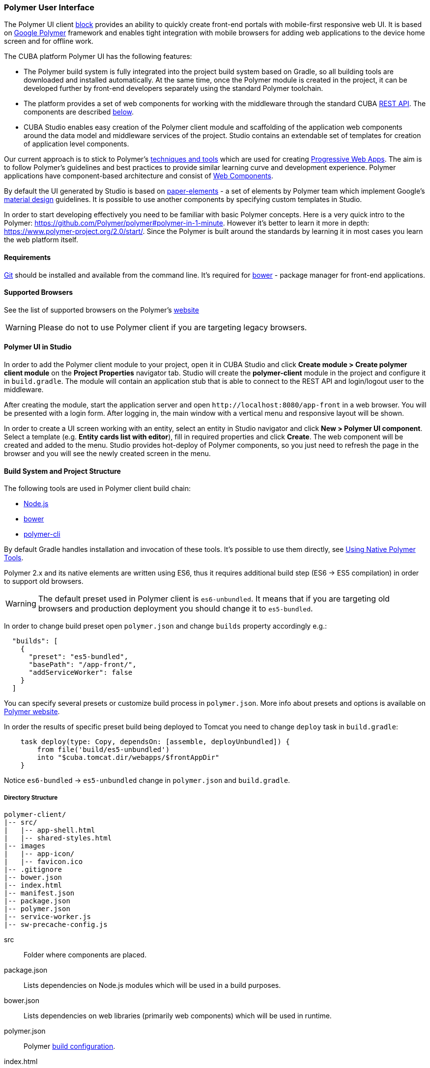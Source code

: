 [[polymer_ui]]
=== Polymer User Interface

The Polymer UI client <<app_tiers,block>> provides an ability to quickly create front-end portals with mobile-first
responsive web UI. It is based on https://www.polymer-project.org[Google Polymer] framework and enables tight
integration with mobile browsers for adding web applications to the device home screen and for offline work.

The CUBA platform Polymer UI has the following features:

* The Polymer build system is fully integrated into the project build system based on Gradle, so all building tools
are downloaded and installed automatically. At the same time, once the Polymer module is created in the project,
it can be developed further by front-end developers separately using the standard Polymer toolchain.

* The platform provides a set of web components for working with the middleware through the standard CUBA
<<rest_api_v2,REST API>>. The components are described <<cuba_web_components,below>>.

* CUBA Studio enables easy creation of the Polymer client module and scaffolding of the application web components
around the data model and middleware services of the project. Studio contains an extendable set of templates for
creation of application level components.

Our current approach is to stick to Polymer’s https://www.polymer-project.org/2.0/start/install-2-0[techniques and tools]
which are used for creating https://developers.google.com/web/progressive-web-apps/[Progressive Web Apps].
The aim is to follow Polymer's guidelines and best practices to provide similar learning curve and development experience.
Polymer applications have component-based architecture and consist of https://www.webcomponents.org/[Web Components].

By default the UI generated by Studio is based on https://www.webcomponents.org/collection/PolymerElements/paper-elements[paper-elements]
- a set of elements by Polymer team which implement Google's
http://www.google.com/design/spec/material-design/introduction.html[material design] guidelines. It is possible to use
another components by specifying custom templates in Studio.

In order to start developing effectively you need to be familiar with basic Polymer concepts.
Here is a very quick intro to the Polymer:
https://github.com/Polymer/polymer#polymer-in-1-minute. However it’s better to learn it more in depth:
https://www.polymer-project.org/2.0/start/. Since the Polymer is built around the standards by learning it in most cases you
learn the web platform itself.


[[polymer_requirements]]
==== Requirements
http://git-scm.com/downloads[Git] should be installed and available from the command line.
It’s required for https://bower.io/[bower] - package manager for front-end applications.


[[polymer_supported_browsers]]
==== Supported Browsers
See the list of supported browsers on the Polymer’s https://www.polymer-project.org/2.0/docs/browsers[website]

[WARNING]
====
Please do not to use Polymer client if you are targeting legacy browsers.
====

[[polymer_in_studio]]
==== Polymer UI in Studio

In order to add the Polymer client module to your project, open it in CUBA Studio and click *Create module >
Create polymer client module* on the *Project Properties* navigator tab.
Studio will create the *polymer-client* module in the project and configure it in `build.gradle`.
The module will contain an application stub that is able to connect to the REST API and login/logout user to the middleware.

After creating the module, start the application server and open `++http://localhost:8080/app-front++` in a web browser.
You will be presented with a login form. After logging in, the main window with a vertical menu and responsive layout will be shown.

In order to create a UI screen working with an entity, select an entity in Studio navigator and click *New >
Polymer UI component*. Select a template (e.g. *Entity cards list with editor*), fill in required properties and click *Create*.
The web component will be created and added to the menu. Studio provides hot-deploy of Polymer components,
so you just need to refresh the page in the browser and you will see the newly created screen in the menu.

[[polymer_build_and_structure]]
==== Build System and Project Structure
The following tools are used in Polymer client build chain:

* https://nodejs.org/en/[Node.js]
* https://bower.io/[bower]
* https://github.com/Polymer/polymer-cli[polymer-cli]

By default Gradle handles installation and invocation of these tools. It's possible to use them directly,
see <<polymer_tools,Using Native Polymer Tools>>.

Polymer 2.x and its native elements are written using ES6, thus it requires additional build step (ES6 → ES5 compilation) in order to support old browsers.

[WARNING]
====
The default preset used in Polymer client is `es6-unbundled`. It means that if you are targeting old browsers and production deployment you should change it to `es5-bundled`.
====

In order to change build preset open `polymer.json` and change `builds` property accordingly e.g.:

[source,json]
----
  "builds": [
    {
      "preset": "es5-bundled",
      "basePath": "/app-front/",
      "addServiceWorker": false
    }
  ]
----

You can specify several presets or customize build process in `polymer.json`. More info about presets and options is available on https://www.polymer-project.org/2.0/toolbox/build-for-production[Polymer website].

In order the results of specific preset build being deployed to Tomcat you need to change `deploy` task in `build.gradle`:

[source,json]
----
    task deploy(type: Copy, dependsOn: [assemble, deployUnbundled]) {
        from file('build/es5-unbundled')
        into "$cuba.tomcat.dir/webapps/$frontAppDir"
    }
----

Notice `es6-bundled` → `es5-unbundled` change in `polymer.json` and `build.gradle`.

[[polymer_directory_structure]]
===== Directory Structure

----
polymer-client/
|-- src/
|   |-- app-shell.html
|   |-- shared-styles.html
|-- images
|   |-- app-icon/
|   |-- favicon.ico
|-- .gitignore
|-- bower.json
|-- index.html
|-- manifest.json
|-- package.json
|-- polymer.json
|-- service-worker.js
|-- sw-precache-config.js
----

src:: Folder where components are placed.

package.json:: Lists dependencies on Node.js modules which will be used in a build purposes.

bower.json:: Lists dependencies on web libraries (primarily web components) which will be used in runtime.

polymer.json:: Polymer https://www.polymer-project.org/1.0/docs/tools/polymer-cli#build[build configuration].

index.html:: An application entry point. Contains logic on loading polyfills and <appname>-shell.html import.

manifest.json:: Web app manifest. Contains information which used when application is being added to a device’s homescreen.
More info: https://developer.mozilla.org/en-US/docs/Web/Manifest

service-worker.js:: Service worker stub.

sw-precache-config.js:: Config used by https://github.com/GoogleChrome/sw-precache[sw-precache] library
in order to generate service worker at build time (disabled by default). See <<polymer_offline>>.

[[polymer_hot_deploy]]
===== Hot Deploy
When you run and deploy your application using CUBA Studio or gradle the build system will bundle your components
according to the configuration in `polymer.json` file. By default it will bundle the whole application into a single
`app-shell.html` file. When you change some of your app components Studio will hot deploy it to the tomcat.
 Also it will replace bundled `app-shell.html` with unbundled version in order changes to be picked.
Keep it in mind if you deploy your application on production directly from `tomcat/webapps`.

[WARNING]
====
If you use `es5-bundled` build preset, hot deploy will not work as expected since Studio does not perform any JavaScript transpilation on the fly.
====

[[polymer_tools]]
===== Using Native Polymer Tools

You can use native Polymer framework toolchain when developing Polymer UI components.
It can be convenient if a separate team of front-end developers works on the project.
In this case `Node.js` should be installed on the system.

Install `bower` and `polymer-cli` globally:

[source]
----
npm install bower polymer-cli -g
----

Then you can build and run the web application without Gradle:

[source]
----
cd modules/polymer-client
npm install
bower install
polymer serve
----

You need to specify absolute path to REST API in `modules/polymer-client/index.html` if you want to serve the app by polymer server (instead of Tomcat), e.g.:

[source,html]
----
<myapp-shell api-url="http://localhost:8080/app/rest/"></myapp-shell>
----

After that, the web application will be available at `++http://localhost:8081++` (see the particular port in command line output) and it will work with the REST API
 running at `++http://localhost:8080/app/rest/++`.


[[cuba_web_components]]
==== CUBA Web Components

The detailed API reference of CUBA elements can be found https://cuba-elements.github.io/cuba-elements/[here].

[[polymer_inintialization]]
===== Initialization
In order to use any `cuba-` element you need to initialize common library and connection to the REST API using
`cuba-app` element :

[source,html]
----
<cuba-app api-url="/app/rest/"></cuba-app>
----

It should be placed once in your app as early as possible.
Do not change properties dynamically or detach/attach the element after initialization.


[[polymer_working_with_data]]
===== Working With Data

In order to load data just place some of https://cuba-elements.github.io/cuba-elements/components/cuba-data/[cuba-data]
elements in HTML and specify required attributes.

*Entities Loading*

Use https://cuba-elements.github.io/cuba-elements/components/cuba-data/#cuba-entities[cuba-entities] to load entities.
Once `entity-name` and `view` attributes are specified the element loads list of entities and exposes it to the Polymer
data binding via `data` property:

[source,html]
----
<cuba-entities entity-name="sec$User" view="_local" data="{{users}}"></cuba-entities>
----

Then you can display the data as simple as:

[source,html]
----
<template is="dom-repeat" items="[[users]]" as="user">
  <div>[[user.login]]</div>
</template>
----


*Entities Querying*

Define a query as described <<rest_api_v2_queries_config,here>>.

Use https://cuba-elements.github.io/cuba-elements/components/cuba-data/#cuba-query[cuba-query] element to retrieve
query results. You can optionally pass parameters using `params` property:

[source,html]
----
<cuba-query id="query"
            auto="[[auto]]"
            entity-name="sec$User"
            query-name="usersByName"
            data="{{users}}">
</cuba-query>

<template is="dom-repeat" items="[[users]]" as="user">
  <div>[[user.login]]</div>
</template>
----

*Service Invocation*

Expose a service and it's method as described <<rest_api_v2_services_config,here>>.
Use https://cuba-elements.github.io/cuba-elements/components/cuba-data/#cuba-service[cuba-service] element
to invoke the method:

[source,html]
----
<cuba-service service-name="cuba_ServerInfoService"
              method="getReleaseNumber"
              data="{{releaseNumber}}"
              handle-as="text"></cuba-service>

Release number: [[releaseNumber]]
----

*Entity Creation*

`cuba-entity-form` and `cuba-service-form` elements facilitate sending data to the backend.

In the example below we bind `user` object which should be persisted to the `entity` property.


[source,html]
----
<cuba-entity-form id="entityForm"
                  entity-name="sec$User"
                  entity="[[user]]"
                  on-cuba-form-response="_handleFormResponse"
                  on-cuba-form-error="_handleFormError">

  <label>Login: <input type="text" name="login" value="{{user.login::input}}"></label>
  <label>Name: <input type="text" name="login" value="{{user.name::input}}"></label>

  <button on-tap="_submit">Submit</button>

</cuba-entity-form>

<paper-toast id="successToast">Entity created</paper-toast>
<paper-toast id="errorToast">Entity creation error</paper-toast>
----

[source,javascript]
----
_submit: function() {
  this.$.entityForm.submit();
},
_handleFormResponse: function() {
  this.user = getUserStub();
  this.$.successToast.open();
},
_handleFormError: function() {
  this.$.errorToast.open();
}
----


[TIP]
====
You should enable <<rest_api_v2_anonymous, anonymous access>> in the REST API if you want to use the examples above without
forcing users to log in.
====

[[polymer_styling]]
==== Styling
See the Polymer's https://www.polymer-project.org/2.0/docs/devguide/style-shadow-dom[styling guide].
The most noticeable difference between traditional approach is how global styles are specified.
Since Polymer elements use Shadow DOM global styles do not leak inside the components.
You need to use https://www.polymer-project.org/2.0/docs/devguide/style-shadow-dom#style-modules[style-modules] instead.
There is a `shares-styles.html` file in Polymer client which is automatically being imported to any new component created in Studio.

[[polymer_offline]]
==== Offline Capabilities

[WARNING]
====
Experimental!

The technologies listed below are not supported by all browsers yet (e.g. service workers are
[not implemented](https://jakearchibald.github.io/isserviceworkerready) in Safari).
====

Currently, together with the Polymer we offer to use
https://developers.google.com/web/progressive-web-apps/[Progressive Web Applications] techniques such
as https://developer.mozilla.org/en-US/docs/Web/Manifest[web app manifest]
https://developers.google.com/web/fundamentals/engage-and-retain/web-app-manifest/[2] to have *native-like* presence
on the user's homescreen. See the `manifest.json` file in Polymer client module.

There are two main approaches:

* Service Workers which primarily used to cache the app itself.
Take a look at `sw-precache-config.js` file generated with Polymer client.
In order to enable service worker generation set `"addServiceWorker": true` in `polymer.json`.

More info on how to setup and use service workers can be found
https://www.polymer-project.org/2.0/toolbox/service-worker[here].

* https://developer.mozilla.org/en-US/docs/Web/API/Storage/LocalStorage[Local storage] and
https://developer.mozilla.org/en/docs/Web/API/IndexedDB_API[Indexed DB] which used to store data locally.
This functionality exposed in the corresponding Polymer elements:
https://elements.polymer-project.org/elements/app-storage?active=app-localstorage-document[app-localstorage-document]
https://elements.polymer-project.org/elements/app-storage?active=app-indexeddb-mirror[app-indexeddb-mirror].


[[polymer_troubleshooting]]
==== Troubleshooting
Proxy::
If you work behind a proxy you may need to configure bower and npm accordingly.
In order to allow bower and npm to work behind a proxy create the following files in the `modules/polymer-client/`
directory:

 .bowerrc
[source,json]
----
{
    "proxy":"http://<user>:<password>@<host>:<port>",
    "https-proxy":"http://<user>:<password>@<host>:<port>"
}
----

 .npmrc
[source]
----
proxy=http://<user>:<password>@<host>:<port>
https-proxy=http://<user>:<password>@<host>:<port>
----